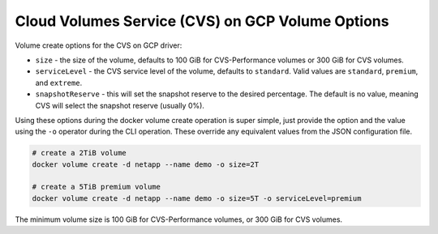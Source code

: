 .. _cvs_gcp_vol_opts:

Cloud Volumes Service (CVS) on GCP Volume Options
=================================================

Volume create options for the CVS on GCP driver:

* ``size`` - the size of the volume, defaults to 100 GiB for CVS-Performance volumes or 300 GiB for CVS volumes.
* ``serviceLevel`` - the CVS service level of the volume, defaults to ``standard``. Valid values are ``standard``, ``premium``, and ``extreme``.
* ``snapshotReserve`` - this will set the snapshot reserve to the desired percentage. The default is no value, meaning CVS will select the snapshot reserve (usually 0%).

Using these options during the docker volume create operation is super simple, just provide the option and the value
using the ``-o`` operator during the CLI operation.  These override any equivalent values from the JSON configuration file.

.. code-block:: bash

   # create a 2TiB volume
   docker volume create -d netapp --name demo -o size=2T

   # create a 5TiB premium volume
   docker volume create -d netapp --name demo -o size=5T -o serviceLevel=premium

The minimum volume size is 100 GiB for CVS-Performance volumes, or 300 GiB for CVS volumes.
